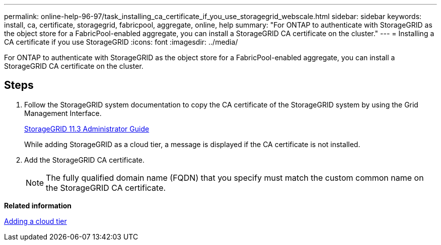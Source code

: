 ---
permalink: online-help-96-97/task_installing_ca_certificate_if_you_use_storagegrid_webscale.html
sidebar: sidebar
keywords: install, ca, certificate, storagegrid, fabricpool, aggregate, online, help
summary: "For ONTAP to authenticate with StorageGRID as the object store for a FabricPool-enabled aggregate, you can install a StorageGRID CA certificate on the cluster."
---
= Installing a CA certificate if you use StorageGRID
:icons: font
:imagesdir: ../media/

[.lead]
For ONTAP to authenticate with StorageGRID as the object store for a FabricPool-enabled aggregate, you can install a StorageGRID CA certificate on the cluster.

== Steps

. Follow the StorageGRID system documentation to copy the CA certificate of the StorageGRID system by using the Grid Management Interface.
+
https://docs.netapp.com/sgws-113/topic/com.netapp.doc.sg-admin/home.html[StorageGRID 11.3 Administrator Guide]
+
While adding StorageGRID as a cloud tier, a message is displayed if the CA certificate is not installed.

. Add the StorageGRID CA certificate.
+
[NOTE]
====
The fully qualified domain name (FQDN) that you specify must match the custom common name on the StorageGRID CA certificate.
====

*Related information*

xref:task_adding_cloud_tier.adoc[Adding a cloud tier]
